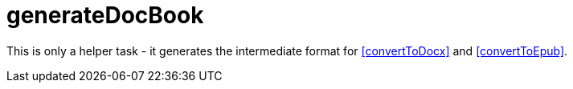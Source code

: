 = generateDocBook

This is only a helper task - it generates the intermediate format for <<convertToDocx>> and <<convertToEpub>>.
